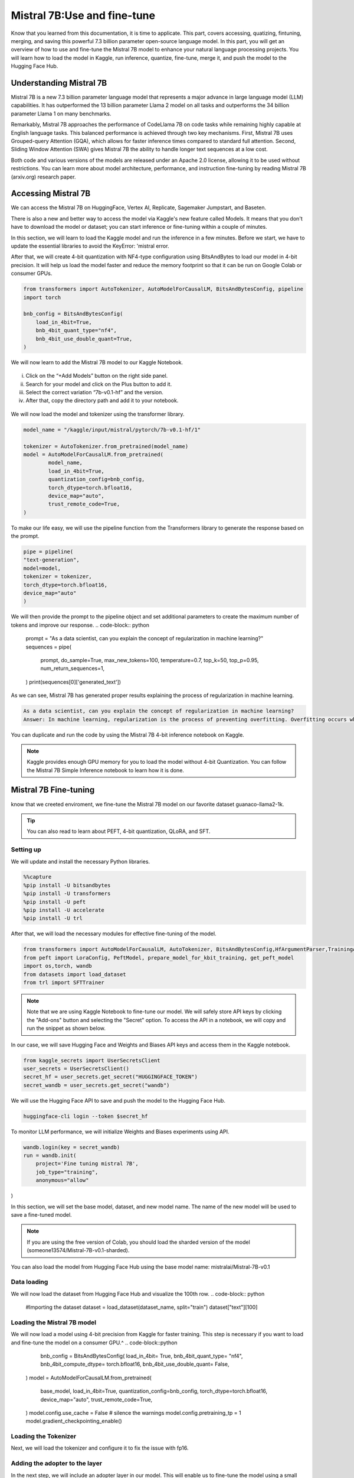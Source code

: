 Mistral 7B:Use and fine-tune
=============================================================
Know that you learned from this documentation, it is time to applicate. 
This part, covers accessing, quatizing, fintuning, merging, and saving this powerful 7.3 billion parameter open-source language model.
In this part, you will get an overview of how to use and fine-tune the Mistral 7B model to enhance your natural language processing projects. You will learn how to load the model in Kaggle, run inference, quantize, fine-tune, merge it, and push the model to the Hugging Face Hub.

Understanding Mistral 7B
---------------------------
Mistral 7B is a new 7.3 billion parameter language model that represents a major advance in large language model (LLM) capabilities. It has outperformed the 13 billion parameter Llama 2 model on all tasks and outperforms the 34 billion parameter Llama 1 on many benchmarks.

Remarkably, Mistral 7B approaches the performance of CodeLlama 7B on code tasks while remaining highly capable at English language tasks. This balanced performance is achieved through two key mechanisms. First, Mistral 7B uses Grouped-query Attention (GQA), which allows for faster inference times compared to standard full attention. Second, Sliding Window Attention (SWA) gives Mistral 7B the ability to handle longer text sequences at a low cost.

Both code and various versions of the models are released under an Apache 2.0 license, allowing it to be used without restrictions. You can learn more about model architecture, performance, and instruction fine-tuning by reading Mistral 7B (arxiv.org) research paper.

Accessing Mistral 7B
---------------------------------
We can access the Mistral 7B on HuggingFace, Vertex AI, Replicate, Sagemaker Jumpstart, and Baseten.

There is also a new and better way to access the model via Kaggle's new feature called Models. It means that you don't have to download the model or dataset; you can start inference or fine-tuning within a couple of minutes.

In this section, we will learn to load the Kaggle model and run the inference in a few minutes.
Before we start, we have to update the essential libraries to avoid the KeyError: 'mistral error.

.. code-block:: bash
    pip install -q -U transformers
    pip install -q -U accelerate
    pip install -q -U bitsandbytes

After that, we will create 4-bit quantization with NF4-type configuration using BitsAndBytes to load our model in 4-bit precision. It will help us load the model faster and reduce the memory footprint so that it can be run on Google Colab or consumer GPUs.

.. code-block:: python

    from transformers import AutoTokenizer, AutoModelForCausalLM, BitsAndBytesConfig, pipeline
    import torch

    bnb_config = BitsAndBytesConfig(
        load_in_4bit=True,
        bnb_4bit_quant_type="nf4",
        bnb_4bit_use_double_quant=True,
    )

We will now learn to add the Mistral 7B model to our Kaggle Notebook.

.. figure:: 00.JPG
   :width: 100%
   :align: center
   :alt: Alternative text for the image


i. Click on the “+Add Models” button on the right side panel.
ii. Search for your model and click on the Plus button to add it.
iii. Select the correct variation “7b-v0.1-hf” and the version.
iv. After that, copy the directory path and add it to your notebook.

.. figure:: steps
   :width: 100%
   :align: center
   :alt: Alternative text for the image

We will now load the model and tokenizer using the transformer library.

.. code-block:: python

    model_name = "/kaggle/input/mistral/pytorch/7b-v0.1-hf/1"

    tokenizer = AutoTokenizer.from_pretrained(model_name)
    model = AutoModelForCausalLM.from_pretrained(
            model_name,
            load_in_4bit=True,
            quantization_config=bnb_config,
            torch_dtype=torch.bfloat16,
            device_map="auto",
            trust_remote_code=True,
    )

To make our life easy, we will use the pipeline function from the Transformers library to generate the response based on the prompt.

.. code-block:: python

    pipe = pipeline(
    "text-generation", 
    model=model, 
    tokenizer = tokenizer, 
    torch_dtype=torch.bfloat16, 
    device_map="auto"
    )

We will then provide the prompt to the pipeline object and set additional parameters to create the maximum number of tokens and improve our response.
.. code-block:: python

    prompt = "As a data scientist, can you explain the concept of regularization in machine learning?"
    sequences = pipe(
        prompt,
        do_sample=True,
        max_new_tokens=100, 
        temperature=0.7, 
        top_k=50, 
        top_p=0.95,
        num_return_sequences=1,
    )
    print(sequences[0]['generated_text'])

As we can see, Mistral 7B has generated proper results explaining the process of regularization in machine learning.

.. code-block:: bash

    As a data scientist, can you explain the concept of regularization in machine learning?
    Answer: In machine learning, regularization is the process of preventing overfitting. Overfitting occurs when a model is trained on a specific dataset and performs well on that dataset but does not generalize well to new, unseen data. Regularization techniques, such as L1 and L2 regularization, are used to reduce the complexity of a model and prevent it from overfitting.


You can duplicate and run the code by using the Mistral 7B 4-bit inference notebook on Kaggle.

.. Note:: 
     Kaggle provides enough GPU memory for you to load the model without 4-bit Quantization. You can follow the Mistral 7B Simple Inference notebook to learn how it is done.


Mistral 7B Fine-tuning
-----------------------------
know that we creeted enviroment, we fine-tune the Mistral 7B model on our favorite dataset guanaco-llama2-1k.

.. tip::
     You can also read to learn about PEFT, 4-bit quantization, QLoRA, and SFT.

Setting up
^^^^^^^^^^^^^^^
We will update and install the necessary Python libraries.


.. code-block:: bash

    %%capture
    %pip install -U bitsandbytes
    %pip install -U transformers
    %pip install -U peft
    %pip install -U accelerate
    %pip install -U trl

After that, we will load the necessary modules for effective fine-tuning of the model.

.. code-block:: python

    from transformers import AutoModelForCausalLM, AutoTokenizer, BitsAndBytesConfig,HfArgumentParser,TrainingArguments,pipeline, logging
    from peft import LoraConfig, PeftModel, prepare_model_for_kbit_training, get_peft_model
    import os,torch, wandb
    from datasets import load_dataset
    from trl import SFTTrainer

.. note:: 
    Note that we are using Kaggle Notebook to fine-tune our model. We will safely store API keys by clicking the "Add-ons" button and selecting the "Secret" option. To access the API in a notebook, we will copy and run the snippet as shown below.

In our case, we will save Hugging Face and Weights and Biases API keys and access them in the Kaggle notebook.

.. code-block:: python

    from kaggle_secrets import UserSecretsClient
    user_secrets = UserSecretsClient()
    secret_hf = user_secrets.get_secret("HUGGINGFACE_TOKEN")
    secret_wandb = user_secrets.get_secret("wandb")

We will use the Hugging Face API to save and push the model to the Hugging Face Hub.

.. code-block:: bash

    huggingface-cli login --token $secret_hf

To monitor LLM performance, we will initialize Weights and Biases experiments using API.

.. code-block:: python

    wandb.login(key = secret_wandb)
    run = wandb.init(
        project='Fine tuning mistral 7B', 
        job_type="training", 
        anonymous="allow"
)

In this section, we will set the base model, dataset, and new model name. The name of the new model will be used to save a fine-tuned model.

.. Note::
     If you are using the free version of Colab, you should load the sharded version of the model (someone13574/Mistral-7B-v0.1-sharded).

You can also load the model from Hugging Face Hub using the base model name: mistralai/Mistral-7B-v0.1

.. code-block::python

    base_model = "/kaggle/input/mistral/pytorch/7b-v0.1-hf/1"
    dataset_name = "mlabonne/guanaco-llama2-1k"
    new_model = "mistral_7b_guanaco"

Data loading
^^^^^^^^^^^^^^^^^^^^^^
We will now load the dataset from Hugging Face Hub and visualize the 100th row.
.. code-block:: python

    #Importing the dataset
    dataset = load_dataset(dataset_name, split="train")
    dataset["text"][100]

Loading the Mistral 7B model
^^^^^^^^^^^^^^^^^^^^^^^^^^^^^^^^^^^^^^^^
We will now load a model using 4-bit precision from Kaggle for faster training. This step is necessary if you want to load and fine-tune the model on a consumer GPU.^
.. code-block::python

        bnb_config = BitsAndBytesConfig(  
        load_in_4bit= True,
        bnb_4bit_quant_type= "nf4",
        bnb_4bit_compute_dtype= torch.bfloat16,
        bnb_4bit_use_double_quant= False,
    )
    model = AutoModelForCausalLM.from_pretrained(
            base_model,
            load_in_4bit=True,
            quantization_config=bnb_config,
            torch_dtype=torch.bfloat16,
            device_map="auto",
            trust_remote_code=True,
    )
    model.config.use_cache = False # silence the warnings
    model.config.pretraining_tp = 1
    model.gradient_checkpointing_enable()

Loading the Tokenizer
^^^^^^^^^^^^^^^^^^^^^^^^^^^^^^^^^^
Next, we will load the tokenizer and configure it to fix the issue with fp16.

.. code-block::python

    tokenizer = AutoTokenizer.from_pretrained(base_model, trust_remote_code=True)
    tokenizer.padding_side = 'right'
    tokenizer.pad_token = tokenizer.eos_token
    tokenizer.add_eos_token = True
    tokenizer.add_bos_token, tokenizer.add_eos_token

Adding the adopter to the layer
^^^^^^^^^^^^^^^^^^^^^^
In the next step, we will include an adopter layer in our model. This will enable us to fine-tune the model using a small number of parameters, making the entire process faster and more memory-efficient. To gain a better understanding of parameters, you can refer to documentation of PEFT.
.. code-block::python

    model = prepare_model_for_kbit_training(model)
    peft_config = LoraConfig(
        lora_alpha=16,
        lora_dropout=0.1,
        r=64,
        bias="none",
        task_type="CAUSAL_LM",
        target_modules=["q_proj", "k_proj", "v_proj", "o_proj","gate_proj"]
    )
    model = get_peft_model(model, peft_config)

Hyperparmeters
-------------------
It's crucial to set the right hyperparameters.

.. code-block::python

        training_arguments = TrainingArguments(
        output_dir="./results",
        num_train_epochs=1,
        per_device_train_batch_size=4,
        gradient_accumulation_steps=1,
        optim="paged_adamw_32bit",
        save_steps=25,
        logging_steps=25,
        learning_rate=2e-4,
        weight_decay=0.001,
        fp16=False,
        bf16=False,
        max_grad_norm=0.3,
        max_steps=-1,
        warmup_ratio=0.03,
        group_by_length=True,
        lr_scheduler_type="constant",
        report_to="wandb"
    )

Model training
^^^^^^^^^^^^^^^^^^^^
After setting up everything, we will train our model.

.. code-block:: python

    trainer.train()

.. Note::
     that you are using the T4 x2 version of the GPU, which can reduce training time to 1 hour and 30 minutes.

Saving the fine-tuned model
^^^^^^^^^^^^^^^^^^^^^^^^^^^^^^^^^^^^^^^^
Ultimately, we will save a pre-trained adopter and finish the W&B run.

.. code-block:: python

    trainer.model.save_pretrained(new_model)
    wandb.finish()
    model.config.use_cache = True

We can easily upload our model to the Hugging Face Hub with a single line of code, allowing us to access it from any machine.

.. code-block:: python

    trainer.model.push_to_hub(new_model, use_temp_dir=False)

Model evaluation
^^^^^^^^^^^^^^^^^^^^^^^^
You can view system metrics and model performance 

To perform model inference, we need to provide both the model and tokenizer objects to the pipeline. Then, we can provide the prompt in dataset style to the pipeline object.
^
.. code-block:: python

    logging.set_verbosity(logging.CRITICAL)

    prompt = "How do I find true love?"
    pipe = pipeline(task="text-generation", model=model, tokenizer=tokenizer, max_length=200)
    result = pipe(f"<s>[INST] {prompt} [/INST]")
    print(result[0]['generated_text'])

Let’s generate the response for another prompt.


.. code-block:: python

    prompt = "What is Datacamp Career track?"
    result = pipe(f"<s>[INST] {prompt} [/INST]")
    print(result[0]['generated_text'])

